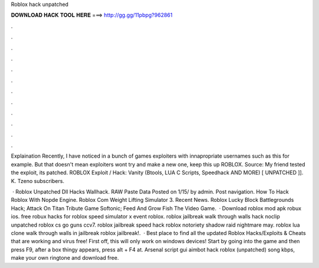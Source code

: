 Roblox hack unpatched



𝐃𝐎𝐖𝐍𝐋𝐎𝐀𝐃 𝐇𝐀𝐂𝐊 𝐓𝐎𝐎𝐋 𝐇𝐄𝐑𝐄 ===> http://gg.gg/11pbpg?962861



.



.



.



.



.



.



.



.



.



.



.



.

Explaination Recently, I have noticed in a bunch of games exploiters with innapropriate usernames such as this for example. But that doesn't mean exploiters wont try and make a new one, keep this up ROBLOX. Source: My friend tested the exploit, its patched. ROBLOX Exploit / Hack: Vanity (Btools, LUA C Scripts, Speedhack AND MORE) [ UNPATCHED ]]. K. Tzeno subscribers.

 · Roblox Unpatched Dll Hacks Wallhack. RAW Paste Data Posted on 1/15/ by admin. Post navigation. How To Hack Roblox With Nopde Engine. Roblox Com Weight Lifting Simulator 3. Recent News. Roblox Lucky Block Battlegrounds Hack; Attack On Titan Tribute Game Softonic; Feed And Grow Fish The Video Game.  · Download roblox mod apk robux ios. free robux hacks for roblox speed simulator x event roblox. roblox jailbreak walk through walls hack noclip unpatched roblox cs go guns ccv7. roblox jailbreak speed hack roblox notoriety shadow raid nightmare may. roblox lua clone walk through walls in jailbreak roblox jailbreak!.  · Best place to find all the updated Roblox Hacks/Exploits & Cheats that are working and virus free! First off, this will only work on windows devices! Start by going into the game and then press F9, after a box thingy appears, press alt + F4 at. Arsenal script gui aimbot hack roblox (unpatched) song kbps, make your own ringtone and download free.
